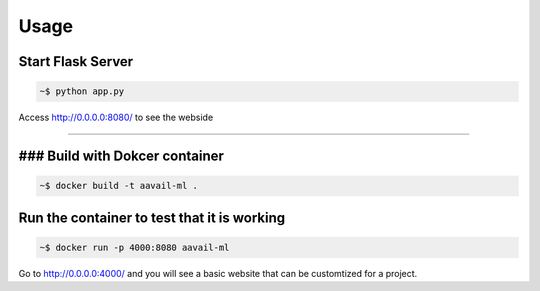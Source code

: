 Usage
===============

Start Flask Server
---------------------

.. code-block:: bash

    ~$ python app.py

Access http://0.0.0.0:8080/ to see the webside
    
===============

### Build with Dokcer container
--------------------------------

.. code-block:: bash

    ~$ docker build -t aavail-ml .


Run the container to test that it is working
----------------------------------------------    

.. code-block:: bash

    ~$ docker run -p 4000:8080 aavail-ml

Go to http://0.0.0.0:4000/ and you will see a basic website that can be customtized for a project.



